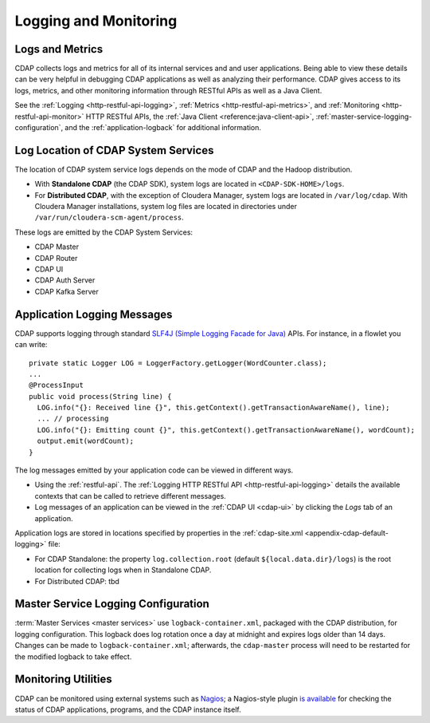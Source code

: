 .. meta::
    :author: Cask Data, Inc.
    :copyright: Copyright © 2014-2017 Cask Data, Inc.

.. _logging-monitoring:

======================
Logging and Monitoring
======================

Logs and Metrics
================
CDAP collects logs and metrics for all of its internal services and and user applications.
Being able to view these details can be very helpful in debugging CDAP applications as
well as analyzing their performance. CDAP gives access to its logs, metrics, and other
monitoring information through RESTful APIs as well as a Java Client.

See the :ref:`Logging <http-restful-api-logging>`, :ref:`Metrics <http-restful-api-metrics>`, 
and :ref:`Monitoring <http-restful-api-monitor>` HTTP RESTful APIs, the :ref:`Java Client
<reference:java-client-api>`, :ref:`master-service-logging-configuration`, and the 
:ref:`application-logback` for additional information.


Log Location of CDAP System Services
====================================
The location of CDAP system service logs depends on the mode of CDAP and the Hadoop distribution.

- With **Standalone CDAP** (the CDAP SDK), system logs are located in ``<CDAP-SDK-HOME>/logs``.

- For **Distributed CDAP**, with the exception of Cloudera Manager, system logs are located in
  ``/var/log/cdap``. With Cloudera Manager installations, system log files are located in
  directories under ``/var/run/cloudera-scm-agent/process``.

These logs are emitted by the CDAP System Services:

- CDAP Master
- CDAP Router
- CDAP UI
- CDAP Auth Server
- CDAP Kafka Server


Application Logging Messages
============================

.. highlight:: java

CDAP supports logging through standard `SLF4J (Simple Logging Facade for Java)
<http://www.slf4j.org/manual.html>`__ APIs. For instance, in a flowlet you can write::

  private static Logger LOG = LoggerFactory.getLogger(WordCounter.class);
  ...
  @ProcessInput
  public void process(String line) {
    LOG.info("{}: Received line {}", this.getContext().getTransactionAwareName(), line);
    ... // processing
    LOG.info("{}: Emitting count {}", this.getContext().getTransactionAwareName(), wordCount);
    output.emit(wordCount);
  }

The log messages emitted by your application code can be viewed in different ways.

- Using the :ref:`restful-api`. The :ref:`Logging HTTP RESTful API <http-restful-api-logging>` 
  details the available contexts that can be called to retrieve different messages.
- Log messages of an application can be viewed in the :ref:`CDAP UI <cdap-ui>`
  by clicking the *Logs* tab of an application.
  
Application logs are stored in locations specified by properties in the
:ref:`cdap-site.xml <appendix-cdap-default-logging>` file:

- For CDAP Standalone: the property ``log.collection.root`` (default
  ``${local.data.dir}/logs``) is the root location for collecting logs when in Standalone
  CDAP.

- For Distributed CDAP: tbd




.. _master-service-logging-configuration:

Master Service Logging Configuration
====================================

:term:`Master Services <master services>` use ``logback-container.xml``, packaged with the CDAP distribution,
for logging configuration. This logback does log rotation once a day at midnight and expires logs older than
14 days. Changes can be made to ``logback-container.xml``; afterwards, the ``cdap-master``
process will need to be restarted for the modified logback to take effect.


Monitoring Utilities
====================
CDAP can be monitored using external systems such as `Nagios <https://www.nagios.org/>`__; a Nagios-style plugin 
`is available <https://github.com/caskdata/cdap-monitoring-tools/blob/develop/nagios/README.rst>`__
for checking the status of CDAP applications, programs, and the CDAP instance itself.

